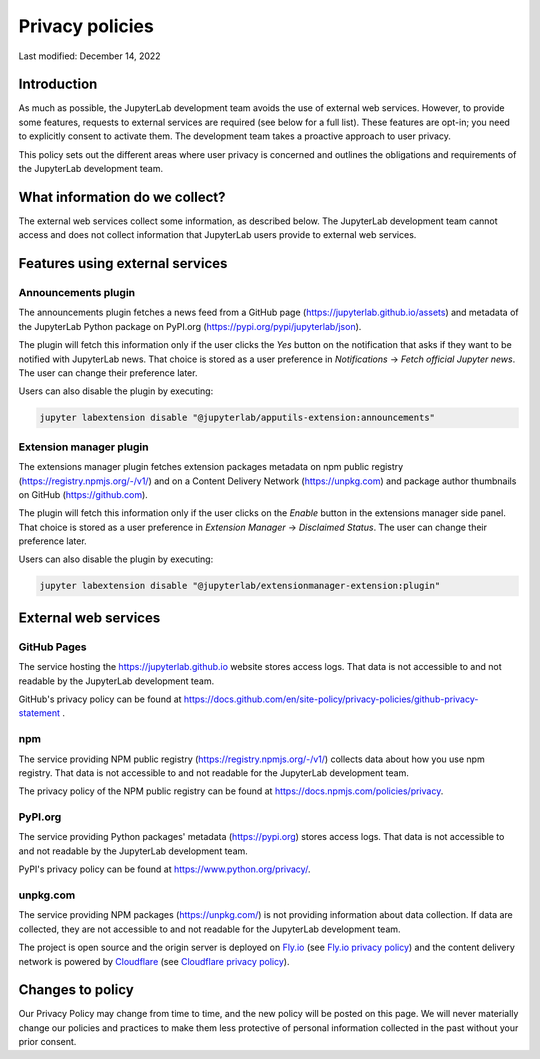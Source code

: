 Privacy policies
================

Last modified: December 14, 2022

Introduction
------------

As much as possible, the JupyterLab development team avoids the use of external
web services. However, to provide some features, requests to external
services are required (see below for a full list). These features are
opt-in; you need to explicitly consent to activate them.
The development team takes a proactive approach to user privacy.

This policy sets out the different areas where user privacy is concerned
and outlines the obligations and requirements of the JupyterLab
development team.

What information do we collect?
-------------------------------

The external web services collect some information, as described below.
The JupyterLab development team cannot access and does not collect
information that JupyterLab users provide to external web services.

Features using external services
--------------------------------

Announcements plugin
^^^^^^^^^^^^^^^^^^^^

The announcements plugin fetches a news feed from a GitHub page
(https://jupyterlab.github.io/assets) and metadata of the JupyterLab Python
package on PyPI.org (https://pypi.org/pypi/jupyterlab/json).

The plugin will fetch this information only if the user clicks the *Yes*
button on the notification that asks if they want to be notified with JupyterLab news.
That choice is stored as a user preference in *Notifications* ->
*Fetch official Jupyter news*. The user can change their preference later.

Users can also disable the plugin by executing:

.. code-block:: bash

    jupyter labextension disable "@jupyterlab/apputils-extension:announcements"

Extension manager plugin
^^^^^^^^^^^^^^^^^^^^^^^^

The extensions manager plugin fetches extension packages metadata on npm public registry
(https://registry.npmjs.org/-/v1/) and on a Content Delivery Network (https://unpkg.com)
and package author thumbnails on GitHub (https://github.com).

The plugin will fetch this information only if the user clicks on the *Enable*
button in the extensions manager side panel.
That choice is stored as a user preference in *Extension Manager* ->
*Disclaimed Status*. The user can change their preference later.

Users can also disable the plugin by executing:

.. code-block:: bash

    jupyter labextension disable "@jupyterlab/extensionmanager-extension:plugin"

External web services
---------------------

GitHub Pages
^^^^^^^^^^^^

The service hosting the https://jupyterlab.github.io website stores access logs.
That data is not accessible to and not readable by the JupyterLab development team.

GitHub's privacy policy can be found at https://docs.github.com/en/site-policy/privacy-policies/github-privacy-statement .

npm
^^^

The service providing NPM public registry (https://registry.npmjs.org/-/v1/) collects
data about how you use npm registry.
That data is not accessible to and not readable for the JupyterLab development team.

The privacy policy of the NPM public registry can be found at https://docs.npmjs.com/policies/privacy.

PyPI.org
^^^^^^^^

The service providing Python packages' metadata (https://pypi.org) stores access logs.
That data is not accessible to and not readable by the JupyterLab development team.

PyPI's privacy policy can be found at https://www.python.org/privacy/.

unpkg.com
^^^^^^^^^

The service providing NPM packages (https://unpkg.com/) is not providing information about data
collection.
If data are collected, they are not accessible to and not readable for the JupyterLab development team.

The project is open source and the origin server is deployed on `Fly.io <https://fly.io/>`_ (see `Fly.io privacy policy <https://fly.io/legal/privacy-policy/>`_)
and the content delivery network is powered by `Cloudflare <https://www.cloudflare.com/>`_ (see `Cloudflare privacy policy <https://www.cloudflare.com/privacypolicy/>`_).


Changes to policy
-----------------

Our Privacy Policy may change from time to time, and the new policy will be posted
on this page. We will never materially change our policies and practices to make
them less protective of personal information collected in the past without your
prior consent.

